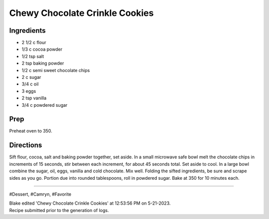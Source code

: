 Chewy Chocolate Crinkle Cookies
###########################################################
 
Ingredients
=========================================================
 
- 2 1/2 c flour
- 1/3 c cocoa powder
- 1/2 tsp salt
- 2 tsp baking powder
- 1/2 c semi sweet chocolate chips
- 2 c sugar
- 3/4 c oil
- 3 eggs
- 2 tsp vanilla
- 3/4 c powdered sugar
 
Prep
=========================================================
 
Preheat oven to 350.
 
Directions
=========================================================
 
Sift flour, cocoa, salt and baking powder together, set aside. In a small microwave safe bowl melt the chocolate chips in increments of 15 seconds, stir between each increment, for about 45 seconds total. Set aside to cool. In a large bowl combine the sugar, oil, eggs, vanilla and cold chocolate. Mix well. Folding the sifted ingredients, be sure and scrape sides as you go. Portion due into rounded tablespoons, roll in powdered sugar. Bake at 350 for 10 minutes each.
 
------
 
#Dessert, #Camryn, #Favorite
 
| Blake edited 'Chewy Chocolate Crinkle Cookies' at 12:53:56 PM on 5-21-2023.
| Recipe submitted prior to the generation of logs.